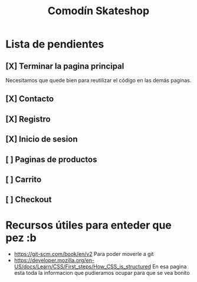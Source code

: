 #+title: Comodín Skateshop

* Lista de pendientes
** [X] Terminar la pagina principal
Necesitamos que quede bien para reutilizar el código en las demás paginas.
** [X] Contacto
** [X] Registro
** [X] Inicio de sesion
** [ ] Paginas de productos
** [ ] Carrito
** [ ] Checkout
* Recursos útiles para enteder que pez :b
- https://git-scm.com/book/en/v2
  Para poder moverle a git
- https://developer.mozilla.org/en-US/docs/Learn/CSS/First_steps/How_CSS_is_structured
  En esa pagina esta toda la informacion que pudieramos ocupar para que se vea bonito

